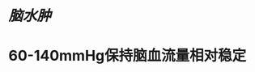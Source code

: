 * [[脑水肿]]
:PROPERTIES:
:ID:       3a53208a-a905-40b3-aa63-de7f4b330750
:END:
* 60-140mmHg保持脑血流量相对稳定
